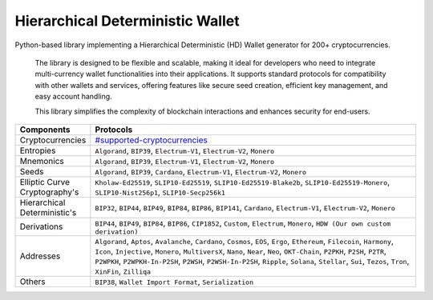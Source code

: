 =================================
Hierarchical Deterministic Wallet
=================================

|Build Status| |PyPI Version| |Documentation Status| |PyPI License| |PyPI Python Version| |Coverage Status|

.. |Build Status| image:: https://img.shields.io/github/actions/workflow/status/hdwallet-io/python-hdwallet/build.yml
   :target: https://github.com/hdwallet-io/python-hdwallet/actions/workflows/build.yml

.. |PyPI Version| image:: https://img.shields.io/pypi/v/hdwallet.svg?color=blue
   :target: https://pypi.org/project/hdwallet

.. |Documentation Status| image:: https://readthedocs.org/projects/hdwallet/badge/?version=master
   :target: https://hdwallet.readthedocs.io/en/master/?badge=master

.. |PyPI License| image:: https://img.shields.io/pypi/l/hdwallet?color=black
   :target: https://pypi.org/project/hdwallet

.. |PyPI Python Version| image:: https://img.shields.io/pypi/pyversions/hdwallet.svg
   :target: https://pypi.org/project/hdwallet

.. |Coverage Status| image:: https://coveralls.io/repos/github/hdwallet-io/python-hdwallet/badge.svg?branch=master
   :target: https://coveralls.io/github/hdwallet-io/python-hdwallet?branch=master

Python-based library implementing a Hierarchical Deterministic (HD) Wallet generator for 200+ cryptocurrencies.

.. epigraph::

   The library is designed to be flexible and scalable, making it ideal for developers who need to integrate multi-currency wallet functionalities into their applications.
   It supports standard protocols for compatibility with other wallets and services, offering features like secure seed creation, efficient key management, and easy account handling.

   This library simplifies the complexity of blockchain interactions and enhances security for end-users.

.. list-table::
   :widths: 30 200
   :header-rows: 1

   * - Components
     - Protocols
   * - Cryptocurrencies
     - `#supported-cryptocurrencies <https://hdwallet.io/cryptocurrencies>`_
   * - Entropies
     - ``Algorand``, ``BIP39``, ``Electrum-V1``, ``Electrum-V2``, ``Monero``
   * - Mnemonics
     - ``Algorand``, ``BIP39``, ``Electrum-V1``, ``Electrum-V2``, ``Monero``
   * - Seeds
     - ``Algorand``, ``BIP39``, ``Cardano``, ``Electrum-V1``, ``Electrum-V2``, ``Monero``
   * - Elliptic Curve Cryptography's
     - ``Kholaw-Ed25519``, ``SLIP10-Ed25519``, ``SLIP10-Ed25519-Blake2b``, ``SLIP10-Ed25519-Monero``, ``SLIP10-Nist256p1``, ``SLIP10-Secp256k1``
   * - Hierarchical Deterministic's
     - ``BIP32``, ``BIP44``, ``BIP49``, ``BIP84``, ``BIP86``, ``BIP141``, ``Cardano``, ``Electrum-V1``, ``Electrum-V2``, ``Monero``
   * - Derivations
     - ``BIP44``, ``BIP49``, ``BIP84``, ``BIP86``, ``CIP1852``, ``Custom``, ``Electrum``, ``Monero``, ``HDW (Our own custom derivation)``
   * - Addresses
     - ``Algorand``, ``Aptos``, ``Avalanche``, ``Cardano``, ``Cosmos``, ``EOS``, ``Ergo``, ``Ethereum``, ``Filecoin``, ``Harmony``, ``Icon``, ``Injective``, ``Monero``, ``MultiversX``, ``Nano``, ``Near``, ``Neo``, ``OKT-Chain``, ``P2PKH``, ``P2SH``, ``P2TR``, ``P2WPKH``, ``P2WPKH-In-P2SH``, ``P2WSH``, ``P2WSH-In-P2SH``, ``Ripple``, ``Solana``, ``Stellar``, ``Sui``, ``Tezos``, ``Tron``, ``XinFin``, ``Zilliqa``
   * - Others
     - ``BIP38``, ``Wallet Import Format``, ``Serialization``
